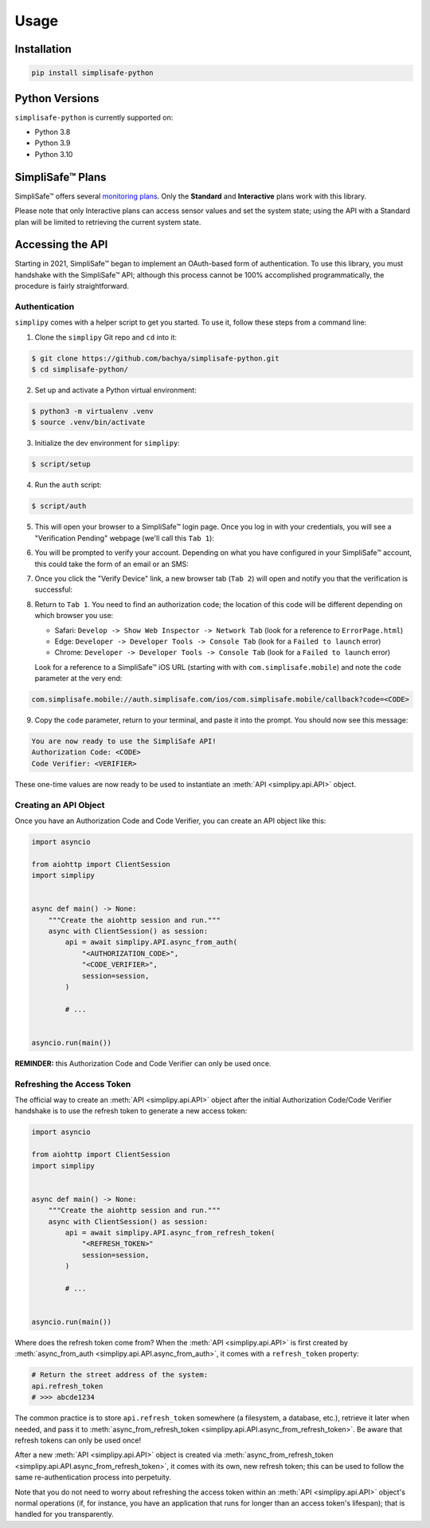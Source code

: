 Usage
=====


Installation
------------

.. code:: bash

   pip install simplisafe-python

Python Versions
---------------

``simplisafe-python`` is currently supported on:

* Python 3.8
* Python 3.9
* Python 3.10

SimpliSafe™ Plans
-----------------

SimpliSafe™ offers several `monitoring plans <https://support.simplisafe.com/hc/en-us/articles/360023809972-What-are-the-service-plan-options->`_. Only the **Standard** and **Interactive** plans work with this library.


Please note that only Interactive plans can access sensor values and set the
system state; using the API with a Standard plan will be limited to retrieving
the current system state.

Accessing the API
-----------------

Starting in 2021, SimpliSafe™  began to implement an OAuth-based form of authentication.
To use this library, you must handshake with the SimpliSafe™  API; although this process
cannot be 100% accomplished programmatically, the procedure is fairly straightforward.

Authentication
**************

``simplipy`` comes with a helper script to get you started. To use it, follow these
steps from a command line:

1. Clone the ``simplipy`` Git repo and ``cd`` into it:

.. code:: bash

    $ git clone https://github.com/bachya/simplisafe-python.git
    $ cd simplisafe-python/

2. Set up and activate a Python virtual environment:

.. code:: bash

    $ python3 -m virtualenv .venv
    $ source .venv/bin/activate

3. Initialize the dev environment for ``simplipy``:

.. code:: bash

    $ script/setup

4. Run the ``auth`` script:

.. code:: bash

    $ script/auth

5. This will open your browser to a SimpliSafe™ login page. Once you log in with your
   credentials, you will see a "Verification Pending" webpage (we'll call this
   ``Tab 1``):

.. image:: images/ss-login-screen.png
   :width: 400

6. You will be prompted to verify your account. Depending on what you have configured in
   your SimpliSafe™ account, this could take the form of an email or an SMS:

.. image:: images/ss-verification-email.png
   :width: 400

7. Once you click the "Verify Device" link, a new browser tab (``Tab 2``) will open
   and notify you that the verification is successful:

.. image:: images/ss-verification-confirmed.png
   :width: 400

8. Return to ``Tab 1``. You need to find an authorization code; the location of this
   code will be different depending on which browser you use:

   * Safari: ``Develop -> Show Web Inspector -> Network Tab`` (look for a reference to ``ErrorPage.html``)
   * Edge: ``Developer -> Developer Tools -> Console Tab`` (look for a ``Failed to launch`` error)
   * Chrome: ``Developer -> Developer Tools -> Console Tab`` (look for a ``Failed to launch`` error)

   Look for a reference to a SimpliSafe™ iOS URL (starting with with
   ``com.simplisafe.mobile``) and note the ``code`` parameter at the very end:

.. code::

   com.simplisafe.mobile://auth.simplisafe.com/ios/com.simplisafe.mobile/callback?code=<CODE>

9. Copy the ``code`` parameter, return to your terminal, and paste it into the prompt.
   You should now see this message:

.. code::

   You are now ready to use the SimpliSafe API!
   Authorization Code: <CODE>
   Code Verifier: <VERIFIER>

These one-time values are now ready to be used to instantiate an
:meth:`API <simplipy.api.API>` object.

Creating an API Object
**********************

Once you have an Authorization Code and Code Verifier, you can create an API object like
this:

.. code:: python

    import asyncio

    from aiohttp import ClientSession
    import simplipy


    async def main() -> None:
        """Create the aiohttp session and run."""
        async with ClientSession() as session:
            api = await simplipy.API.async_from_auth(
                "<AUTHORIZATION_CODE>",
                "<CODE_VERIFIER>",
                session=session,
            )

            # ...


    asyncio.run(main())

**REMINDER:** this Authorization Code and Code Verifier can only be used once. 

Refreshing the Access Token
***************************

The official way to create an :meth:`API <simplipy.api.API>` object after the initial
Authorization Code/Code Verifier handshake is to use the refresh token to generate a new
access token:

.. code:: python

    import asyncio

    from aiohttp import ClientSession
    import simplipy


    async def main() -> None:
        """Create the aiohttp session and run."""
        async with ClientSession() as session:
            api = await simplipy.API.async_from_refresh_token(
                "<REFRESH_TOKEN>"
                session=session,
            )

            # ...


    asyncio.run(main())

Where does the refresh token come from? When the :meth:`API <simplipy.api.API>` is first
created by :meth:`async_from_auth <simplipy.api.API.async_from_auth>`, it comes with a
``refresh_token`` property:

.. code:: python

    # Return the street address of the system:
    api.refresh_token
    # >>> abcde1234

The common practice is to store ``api.refresh_token`` somewhere (a filesystem, a
database, etc.), retrieve it later when needed, and pass it to
:meth:`async_from_refresh_token <simplipy.api.API.async_from_refresh_token>`. Be aware
that refresh tokens can only be used once!

After a new :meth:`API <simplipy.api.API>` object is created via 
:meth:`async_from_refresh_token <simplipy.api.API.async_from_refresh_token>`, it comes
with its own, new refresh token; this can be used to follow the same re-authentication
process into perpetuity.

Note that you do not need to worry about refreshing the access token within an
:meth:`API <simplipy.api.API>` object's normal operations (if, for instance, you have an
application that runs for longer than an access token's lifespan); that is handled for
you transparently.
